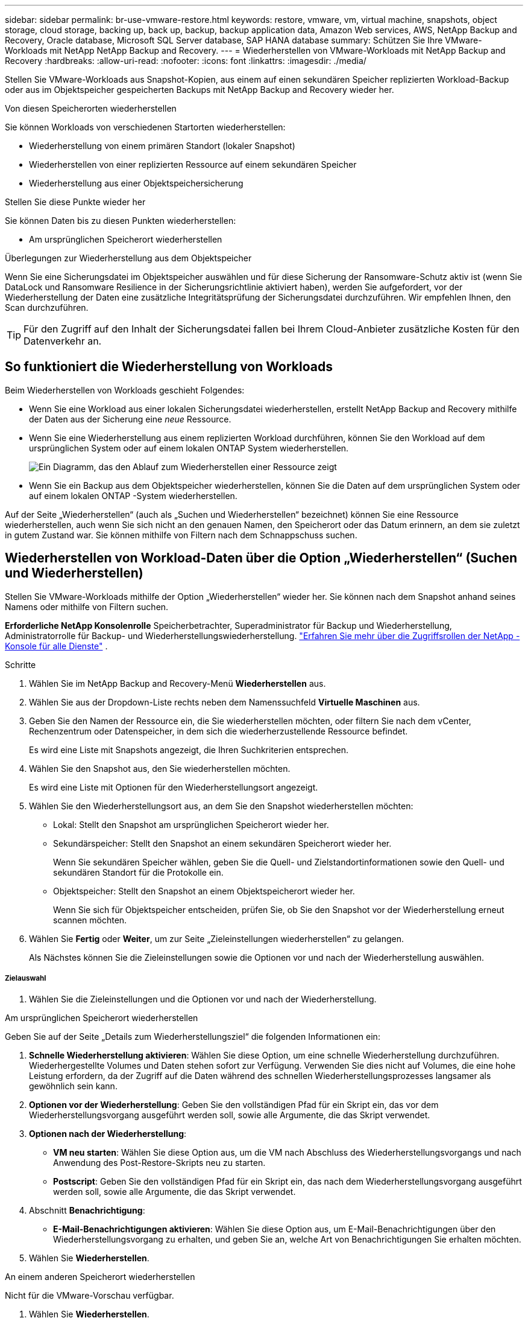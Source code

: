 ---
sidebar: sidebar 
permalink: br-use-vmware-restore.html 
keywords: restore, vmware, vm, virtual machine, snapshots, object storage, cloud storage, backing up, back up, backup, backup application data, Amazon Web services, AWS, NetApp Backup and Recovery, Oracle database, Microsoft SQL Server database, SAP HANA database 
summary: Schützen Sie Ihre VMware-Workloads mit NetApp NetApp Backup and Recovery. 
---
= Wiederherstellen von VMware-Workloads mit NetApp Backup and Recovery
:hardbreaks:
:allow-uri-read: 
:nofooter: 
:icons: font
:linkattrs: 
:imagesdir: ./media/


[role="lead"]
Stellen Sie VMware-Workloads aus Snapshot-Kopien, aus einem auf einen sekundären Speicher replizierten Workload-Backup oder aus im Objektspeicher gespeicherten Backups mit NetApp Backup and Recovery wieder her.

.Von diesen Speicherorten wiederherstellen
Sie können Workloads von verschiedenen Startorten wiederherstellen:

* Wiederherstellung von einem primären Standort (lokaler Snapshot)
* Wiederherstellen von einer replizierten Ressource auf einem sekundären Speicher
* Wiederherstellung aus einer Objektspeichersicherung


.Stellen Sie diese Punkte wieder her
Sie können Daten bis zu diesen Punkten wiederherstellen:

* Am ursprünglichen Speicherort wiederherstellen


.Überlegungen zur Wiederherstellung aus dem Objektspeicher
Wenn Sie eine Sicherungsdatei im Objektspeicher auswählen und für diese Sicherung der Ransomware-Schutz aktiv ist (wenn Sie DataLock und Ransomware Resilience in der Sicherungsrichtlinie aktiviert haben), werden Sie aufgefordert, vor der Wiederherstellung der Daten eine zusätzliche Integritätsprüfung der Sicherungsdatei durchzuführen. Wir empfehlen Ihnen, den Scan durchzuführen.


TIP: Für den Zugriff auf den Inhalt der Sicherungsdatei fallen bei Ihrem Cloud-Anbieter zusätzliche Kosten für den Datenverkehr an.



== So funktioniert die Wiederherstellung von Workloads

Beim Wiederherstellen von Workloads geschieht Folgendes:

* Wenn Sie eine Workload aus einer lokalen Sicherungsdatei wiederherstellen, erstellt NetApp Backup and Recovery mithilfe der Daten aus der Sicherung eine _neue_ Ressource.
* Wenn Sie eine Wiederherstellung aus einem replizierten Workload durchführen, können Sie den Workload auf dem ursprünglichen System oder auf einem lokalen ONTAP System wiederherstellen.
+
image:diagram_browse_restore_volume-unified.png["Ein Diagramm, das den Ablauf zum Wiederherstellen einer Ressource zeigt"]

* Wenn Sie ein Backup aus dem Objektspeicher wiederherstellen, können Sie die Daten auf dem ursprünglichen System oder auf einem lokalen ONTAP -System wiederherstellen.


Auf der Seite „Wiederherstellen“ (auch als „Suchen und Wiederherstellen“ bezeichnet) können Sie eine Ressource wiederherstellen, auch wenn Sie sich nicht an den genauen Namen, den Speicherort oder das Datum erinnern, an dem sie zuletzt in gutem Zustand war. Sie können mithilfe von Filtern nach dem Schnappschuss suchen.



== Wiederherstellen von Workload-Daten über die Option „Wiederherstellen“ (Suchen und Wiederherstellen)

Stellen Sie VMware-Workloads mithilfe der Option „Wiederherstellen“ wieder her. Sie können nach dem Snapshot anhand seines Namens oder mithilfe von Filtern suchen.

*Erforderliche NetApp Konsolenrolle* Speicherbetrachter, Superadministrator für Backup und Wiederherstellung, Administratorrolle für Backup- und Wiederherstellungswiederherstellung. https://docs.netapp.com/us-en/console-setup-admin/reference-iam-predefined-roles.html["Erfahren Sie mehr über die Zugriffsrollen der NetApp -Konsole für alle Dienste"^] .

.Schritte
. Wählen Sie im NetApp Backup and Recovery-Menü *Wiederherstellen* aus.
. Wählen Sie aus der Dropdown-Liste rechts neben dem Namenssuchfeld *Virtuelle Maschinen* aus.
. Geben Sie den Namen der Ressource ein, die Sie wiederherstellen möchten, oder filtern Sie nach dem vCenter, Rechenzentrum oder Datenspeicher, in dem sich die wiederherzustellende Ressource befindet.
+
Es wird eine Liste mit Snapshots angezeigt, die Ihren Suchkriterien entsprechen.

. Wählen Sie den Snapshot aus, den Sie wiederherstellen möchten.
+
Es wird eine Liste mit Optionen für den Wiederherstellungsort angezeigt.

. Wählen Sie den Wiederherstellungsort aus, an dem Sie den Snapshot wiederherstellen möchten:
+
** Lokal: Stellt den Snapshot am ursprünglichen Speicherort wieder her.
** Sekundärspeicher: Stellt den Snapshot an einem sekundären Speicherort wieder her.
+
Wenn Sie sekundären Speicher wählen, geben Sie die Quell- und Zielstandortinformationen sowie den Quell- und sekundären Standort für die Protokolle ein.

** Objektspeicher: Stellt den Snapshot an einem Objektspeicherort wieder her.
+
Wenn Sie sich für Objektspeicher entscheiden, prüfen Sie, ob Sie den Snapshot vor der Wiederherstellung erneut scannen möchten.



. Wählen Sie *Fertig* oder *Weiter*, um zur Seite „Zieleinstellungen wiederherstellen“ zu gelangen.
+
Als Nächstes können Sie die Zieleinstellungen sowie die Optionen vor und nach der Wiederherstellung auswählen.



[discrete]
===== Zielauswahl

. Wählen Sie die Zieleinstellungen und die Optionen vor und nach der Wiederherstellung.


[role="tabbed-block"]
====
.Am ursprünglichen Speicherort wiederherstellen
--
Geben Sie auf der Seite „Details zum Wiederherstellungsziel“ die folgenden Informationen ein:

. *Schnelle Wiederherstellung aktivieren*: Wählen Sie diese Option, um eine schnelle Wiederherstellung durchzuführen. Wiederhergestellte Volumes und Daten stehen sofort zur Verfügung. Verwenden Sie dies nicht auf Volumes, die eine hohe Leistung erfordern, da der Zugriff auf die Daten während des schnellen Wiederherstellungsprozesses langsamer als gewöhnlich sein kann.
. *Optionen vor der Wiederherstellung*: Geben Sie den vollständigen Pfad für ein Skript ein, das vor dem Wiederherstellungsvorgang ausgeführt werden soll, sowie alle Argumente, die das Skript verwendet.
. *Optionen nach der Wiederherstellung*:
+
** *VM neu starten*: Wählen Sie diese Option aus, um die VM nach Abschluss des Wiederherstellungsvorgangs und nach Anwendung des Post-Restore-Skripts neu zu starten.
** *Postscript*: Geben Sie den vollständigen Pfad für ein Skript ein, das nach dem Wiederherstellungsvorgang ausgeführt werden soll, sowie alle Argumente, die das Skript verwendet.


. Abschnitt *Benachrichtigung*:
+
** *E-Mail-Benachrichtigungen aktivieren*: Wählen Sie diese Option aus, um E-Mail-Benachrichtigungen über den Wiederherstellungsvorgang zu erhalten, und geben Sie an, welche Art von Benachrichtigungen Sie erhalten möchten.


. Wählen Sie *Wiederherstellen*.


--
.An einem anderen Speicherort wiederherstellen
--
Nicht für die VMware-Vorschau verfügbar.

. Wählen Sie *Wiederherstellen*.


--
====
ifdef::aws[]

endif::aws[]

ifdef::azure[]

endif::azure[]

ifdef::gcp[]

endif::gcp[]

ifdef::aws[]

endif::aws[]

ifdef::azure[]

endif::azure[]

ifdef::gcp[]

endif::gcp[]
